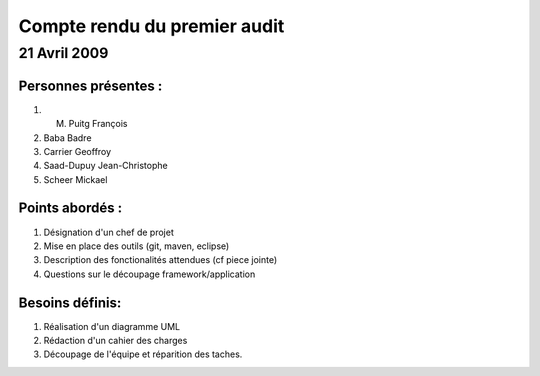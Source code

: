 ==============================
Compte rendu du premier audit
==============================



--------------
21 Avril 2009
--------------

Personnes présentes :
=====================

#. M. Puitg François
#. Baba Badre
#. Carrier Geoffroy
#. Saad-Dupuy Jean-Christophe
#. Scheer Mickael


Points abordés :
=================

#. Désignation d'un chef de projet
#. Mise en place des outils (git, maven, eclipse)
#. Description des fonctionalités attendues (cf piece jointe)
#. Questions sur le découpage framework/application


Besoins définis:
==================

#. Réalisation d'un diagramme UML
#. Rédaction d'un cahier des charges
#. Découpage de l'équipe et réparition des taches.

